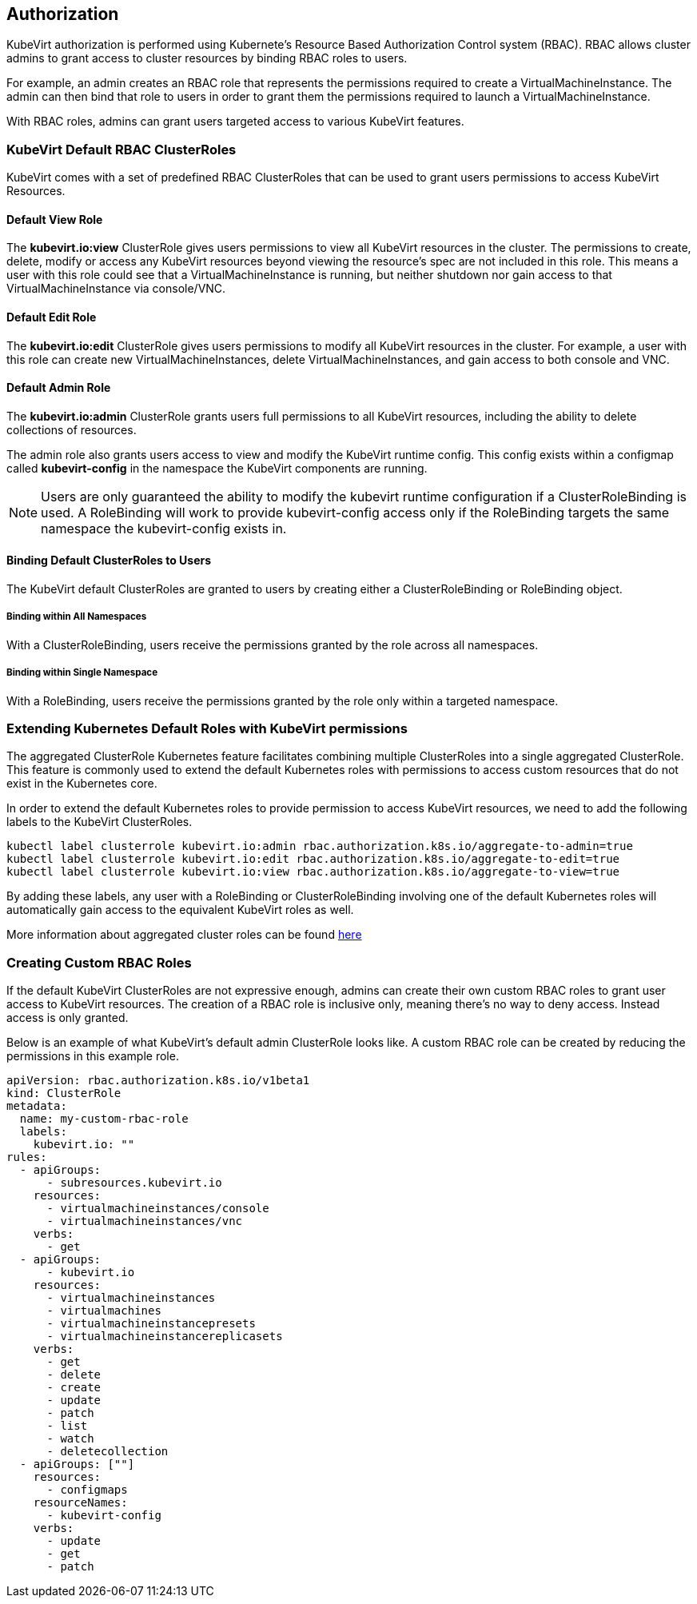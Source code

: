 Authorization
-------------

KubeVirt authorization is performed using Kubernete’s Resource Based
Authorization Control system (RBAC). RBAC allows cluster admins to grant
access to cluster resources by binding RBAC roles to users.

For example, an admin creates an RBAC role that represents the
permissions required to create a VirtualMachineInstance. The admin can
then bind that role to users in order to grant them the permissions
required to launch a VirtualMachineInstance.

With RBAC roles, admins can grant users targeted access to various
KubeVirt features.

KubeVirt Default RBAC ClusterRoles
~~~~~~~~~~~~~~~~~~~~~~~~~~~~~~~~~~

KubeVirt comes with a set of predefined RBAC ClusterRoles that can be
used to grant users permissions to access KubeVirt Resources.

Default View Role
^^^^^^^^^^^^^^^^^

The *kubevirt.io:view* ClusterRole gives users permissions to view all
KubeVirt resources in the cluster. The permissions to create, delete,
modify or access any KubeVirt resources beyond viewing the resource’s
spec are not included in this role. This means a user with this role
could see that a VirtualMachineInstance is running, but neither shutdown
nor gain access to that VirtualMachineInstance via console/VNC.

Default Edit Role
^^^^^^^^^^^^^^^^^

The *kubevirt.io:edit* ClusterRole gives users permissions to modify all
KubeVirt resources in the cluster. For example, a user with this role
can create new VirtualMachineInstances, delete VirtualMachineInstances,
and gain access to both console and VNC.

Default Admin Role
^^^^^^^^^^^^^^^^^^

The *kubevirt.io:admin* ClusterRole grants users full permissions to all
KubeVirt resources, including the ability to delete collections of
resources.

The admin role also grants users access to view and modify the KubeVirt
runtime config. This config exists within a configmap called
*kubevirt-config* in the namespace the KubeVirt components are running.

NOTE: Users are only guaranteed the ability to modify the kubevirt
runtime configuration if a ClusterRoleBinding is used. A RoleBinding
will work to provide kubevirt-config access only if the RoleBinding
targets the same namespace the kubevirt-config exists in.

Binding Default ClusterRoles to Users
^^^^^^^^^^^^^^^^^^^^^^^^^^^^^^^^^^^^^

The KubeVirt default ClusterRoles are granted to users by creating
either a ClusterRoleBinding or RoleBinding object.

Binding within All Namespaces
+++++++++++++++++++++++++++++

With a ClusterRoleBinding, users receive the permissions granted by the
role across all namespaces.

Binding within Single Namespace
+++++++++++++++++++++++++++++++

With a RoleBinding, users receive the permissions granted by the role
only within a targeted namespace.

Extending Kubernetes Default Roles with KubeVirt permissions
~~~~~~~~~~~~~~~~~~~~~~~~~~~~~~~~~~~~~~~~~~~~~~~~~~~~~~~~~~~~

The aggregated ClusterRole Kubernetes feature facilitates combining
multiple ClusterRoles into a single aggregated ClusterRole. This feature
is commonly used to extend the default Kubernetes roles with permissions
to access custom resources that do not exist in the Kubernetes core.

In order to extend the default Kubernetes roles to provide permission to
access KubeVirt resources, we need to add the following labels to the
KubeVirt ClusterRoles.

....
kubectl label clusterrole kubevirt.io:admin rbac.authorization.k8s.io/aggregate-to-admin=true
kubectl label clusterrole kubevirt.io:edit rbac.authorization.k8s.io/aggregate-to-edit=true
kubectl label clusterrole kubevirt.io:view rbac.authorization.k8s.io/aggregate-to-view=true
....

By adding these labels, any user with a RoleBinding or
ClusterRoleBinding involving one of the default Kubernetes roles will
automatically gain access to the equivalent KubeVirt roles as well.

More information about aggregated cluster roles can be found
https://kubernetes.io/docs/admin/authorization/rbac/#aggregated-clusterroles[here]

Creating Custom RBAC Roles
~~~~~~~~~~~~~~~~~~~~~~~~~~

If the default KubeVirt ClusterRoles are not expressive enough, admins
can create their own custom RBAC roles to grant user access to KubeVirt
resources. The creation of a RBAC role is inclusive only, meaning
there’s no way to deny access. Instead access is only granted.

Below is an example of what KubeVirt’s default admin ClusterRole looks
like. A custom RBAC role can be created by reducing the permissions in
this example role.

....
apiVersion: rbac.authorization.k8s.io/v1beta1
kind: ClusterRole
metadata:
  name: my-custom-rbac-role
  labels:
    kubevirt.io: ""
rules:
  - apiGroups:
      - subresources.kubevirt.io
    resources:
      - virtualmachineinstances/console
      - virtualmachineinstances/vnc
    verbs:
      - get
  - apiGroups:
      - kubevirt.io
    resources:
      - virtualmachineinstances
      - virtualmachines
      - virtualmachineinstancepresets
      - virtualmachineinstancereplicasets
    verbs:
      - get
      - delete
      - create
      - update
      - patch
      - list
      - watch
      - deletecollection
  - apiGroups: [""]
    resources:
      - configmaps
    resourceNames:
      - kubevirt-config
    verbs:
      - update
      - get
      - patch
....
